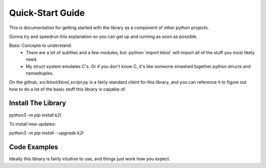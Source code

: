 Quick-Start Guide
---------------------

This is documentation for getting started with the library as a component of other python projects.

Gonna try and speedrun this explanation so you can get up and running as soon as possible.

Basic Concepts to understand:
    * There are a lot of subfiles and a few modules, but :python:`import ktool` will import all of the stuff you most likely need.
    * My struct system emulates C's. Or if you don't know C, it's like someone smashed together python structs and namedtuples.

On the github, `src/ktool/ktool_script.py` is a fairly standard client for this library, and you can reference it to
figure out how to do a lot of the basic stuff this library is capable of.

Install The Library
=======================

`python3 -m pip install k2l`

To install new updates:

`python3 -m pip install --upgrade k2l`


Code Examples
=======================

Ideally this library is fairly intuitive to use, and things just work how you expect.

.. code-block:: python
   :caption: Load an image and dump the symbol list
   :emphasize-lines: 3

   import ktool

   image = ktool.load_image('my/file.dylib')
   for addr, symbol in image.symbols.items():
       print(f'{symbol.name} => {addr}')

.. code-block:: python
   :caption: Dump the classlist for an image
   :emphasize-lines: 4

   import ktool

   image = ktool.load_image('my/file.dylib')
   objc_image = ktool.load_objc_metadata(image)

   for objc_class in objc_image.classlist:
       print(f'{objc_class.name}')

.. code-block:: python
   :caption: Loading and iterating the Mach-O Header.
   :emphasize-lines: 3,4

   import ktool

   image = ktool.load_image('my/file.dylib')
   for load_command in image.macho_header:  # Using the MachOImageHeader __iter__ functionality
       if isinstance(load_command, dylinker_command):
           print('Dylinker cmd!')
       print(f'{load_command.render_indented(4)}')

   # OR, using the basic list iterator
   for load_command in image.macho_header.load_commands:
       if isinstance(load_command, dylinker_command):
           print('Dylinker cmd!')
       print(f'{load_command.render_indented(4)}')



